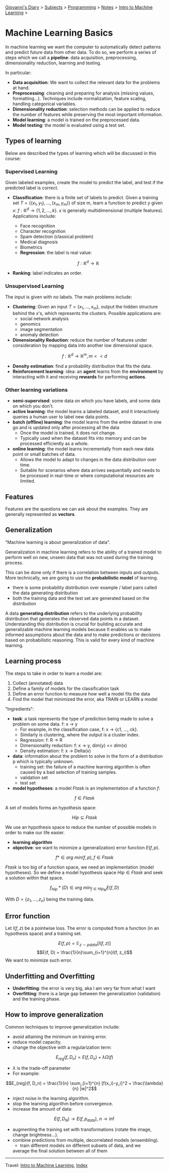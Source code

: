 #+startup: content indent

[[file:../../../index.org][Giovanni's Diary]] > [[file:../../../subjects.org][Subjects]] > [[file:../../programming.org][Programming]] > [[file:../notes.org][Notes]] > [[file:intro-to-machine-learning.org][Intro to Machine Learning]] >

* Machine Learning Basics
#+INDEX: Giovanni's Diary!Programming!Notes!Intro to Machine Learning!Basics

In machine learning we want the computer to automatically detect
patterns and predict future data from other data. To do so, we perform
a series of steps which we call a **pipeline**: data acquisition,
preprocessing, dimensionality reduction, learning and testing.

In particular:
 
- **Data acquisition**: We want to collect the relevant data for the
  problems at hand.
- **Preprocessing**: cleaning and preparing for analysis (missing
  values, formatting...). Techniques include normalization, feature
  scaling, handling categorical variables.
- **Dimensionality reduction**: selection methods can be applied to
  reduce the number of features while preserving the most important
  information.
- **Model learning**: a model is trained on the preprocessed data.
- **Model testing**: the model is evaluated using a test set.

** Types of learning

Below are described the types of learning which will be discussed in
this course:

*** Supervised Learning

Given labeled examples, create the model to predict the label, and
test if the predicted label is correct.

- **Classification**: there is a finite set of labels to predict.
  Given a training set $T = \{(x_1,y_1),...,(x_m,y_m)\}$ of size m, learn
  a function to predict $y$ given $x$: $f: \mathbb{R}^d \rightarrow \{1, 2, ..., k\}$.
  $x$ is generally multidimensional (multiple features). Applications
	include:
	  - Face recognition
	  - Character recognition
	  - Spam detection (classical problem)
	  - Medical diagnosis
	  - Biometrics
    - **Regression**: the label is real value:

    $$f: \mathbb{R}^d \rightarrow \mathbb{R}$$

- **Ranking**: label indicates an order.

*** Unsupervised Learning

The input is given with no labels. The main problems include:

- **Clustering**: Given an input $T = \{x_1, ..., x_m\}$, output the
  hidden structure behind the $x$'s, which represents the
  clusters. Possible applications are:
	- social network analysis
	- genomics
	- image segmentation
	- anomaly detection
    
- **Dimensionality Reduction**: reduce the number of features under
    consideration by mapping data into another low dimensional space.
  
$$ f: \mathbb{R}^d \rightarrow \mathbb{R}^m, m << d $$

- **Density estimation**: find a probability distribution that fits
  the data.
- **Reinforcement learning**: idea: an **agent** learns from the
  **environment** by interacting with it and receiving **rewards** for
  performing **actions**.

*** Other learning variations

- **semi-supervised**: some data on which you have labels, and some
  data on which you don't.
- **active learning**: the model learns a labeled dataset, and It
  interactively queries a human user to label new data points.
- **batch (offline) learning**: the model learns from the entire
  dataset in one go and is updated only after processing all the data
  - Once the model is trained, it does not change.
  - Typically used when the dataset fits into memory and can be
    processed efficiently as a whole.
- **online learning**: the model learns incrementally from each new
  data point or small batches of data.
  - Allows the model to adapt to changes in the data distribution over
    time.
  - Suitable for scenarios where data arrives sequentially and needs
    to be processed in real-time or where computational resources are
    limited.

** Features

Features are the questions we can ask about the examples. They are
generally represented as **vectors**.

** Generalization

"Machine learning is about generalization of data".

Generalization in machine learning refers to the ability of a trained
model to perform well on new, unseen data that was not used during the
training process.

This can be done only if there is a correlation between inputs and
outputs. More technically, we are going to use the **probabilistic
model** of learning.

- there is some probability distribution over example / label pairs
  called the data generating distribution
- both the training data and the test set are generated based on the
  distribution

A data **generating distribution** refers to the underlying
probability distribution that generates the observed data points in a
dataset.  Understanding this distribution is crucial for building
accurate and generalizable machine learning models because It enables
us to make informed assumptions about the data and to make predictions
or decisions based on probabilistic reasoning.  This is valid for
every kind of machine learning.

** Learning process

The steps to take in order to learn a model are:

1. Collect (annotated) data
2. Define a family of models for the classification task
3. Define an error function to measure how well a model fits the data
4. Find the model that minimized the error, aka TRAIN or LEARN a model

"Ingredients":

- **task**: a task represents the type of prediction being made to
  solve a problem on some data. f: x -> y
  - For example, in the classification case, f: x -> {c1, ..., ck}.
  - Similarly is clustering, where the output is a cluster index.
  - Regression: f: R -> R
  - Dimensionality reduction: f: x -> y, dim(y) << dim(x)
  - Density estimation: f: x -> Delta(x)
- **data**: information about the problem to solve in the form of a
  distribution p which is typically unknown.
  - training set: the failure of a machine learning algorithm is
	often caused by a bad selection of training samples.
  - validation set
  - test set
- **model hypotheses**: a model $Ftask$ is an implementation of a
  function $f$:

$$f \in Ftask$$

  A set of models forms an hypothesis space:

$$Hip \subseteq Ftask$$

	We use an hypothesis space to reduce the number of possible models
	in order to make our life easier.
- **learning algorithm**
- **objective**: we want to minimize a (generalization) error function
  $E(f, p)$.

$$f* \in arg\ min(f,p), f \in Ftask$$

  $Ftask$ is too big of a function space, we need an implementation
	(model hypotheses). So we define a model hypothesis space $Hip \in
	Ftask$ and seek a solution within that space.

  $$f_{Hip}*(D) \in arg\ min_{f \in Hip_M} E(f, D)$$

  With $D=\{z_1, ..., z_n\}$ being the training data.

** Error function

Let $l(f, z)$ be a pointwise loss. The error is computed from a
function (in an hypothesis space) and a training set.

$$E(f, p) = \mathbb{E}_{z\sim pdata} [l(f, z)]$$ $$E(f, D) =
\frac{1}{n}\sum_{i=1}^{n}l(f, z_i)$$ We want to minimize such error.

** Underfitting and Overfitting

- **Underfitting**: the error is very big, aka I am very far from what
  I want
- **Overfitting**: there is a large gap between the generalization
  (validation) and the training phase.

** How to improve generalization

Common techniques to improve generalization include:

- avoid attaining the minimum on training error.
- reduce model capacity.
- change the objective with a regularization term:
$$E_{reg}(f, D_n) = E(f, D_n)+\lambda \Omega (f)$$
	
	- $\lambda$ is the trade-off parameter
	- For example:
    
$$E_{reg}(f, D_n) = \frac{1}{n} \sum_{i=1}^{n} [f(x_i)-y_i]^2 +
\frac{\lambda}{n} |w|^2$$

- inject noise in the learning algorithm.
- stop the learning algorithm before convergence.
- increase the amount of data:
  
$$E(f, D_N) \rightarrow E(f, p_{data}),\ n \rightarrow \inf$$

- augmenting the training set with transformations (rotate the image,
  change brightness...).
- combine predictions from multiple, decorrelated models (ensembling).
	- train different models on different subsets of data, and we
    average the final solution between all of them

-----

Travel: [[file:intro-to-machine-learning.org][Intro to Machine Learning]], [[file:../../../theindex.org][Index]]
